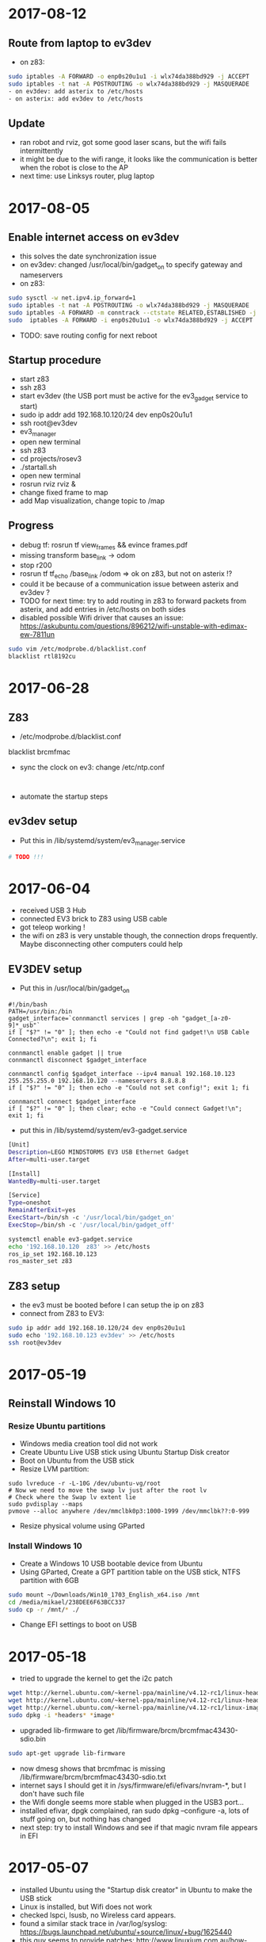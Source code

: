 * 2017-08-12
** Route from laptop to ev3dev
- on z83:
#+BEGIN_SRC bash
sudo iptables -A FORWARD -o enp0s20u1u1 -i wlx74da388bd929 -j ACCEPT
sudo iptables -t nat -A POSTROUTING -o wlx74da388bd929 -j MASQUERADE
- on ev3dev: add asterix to /etc/hosts
- on asterix: add ev3dev to /etc/hosts
#+END_SRC
** Update
- ran robot and rviz, got some good laser scans, but the wifi fails intermittently
- it might be due to the wifi range, it looks like the communication is better when the robot is close to the AP
- next time: use Linksys router, plug laptop
* 2017-08-05
** Enable internet access on ev3dev
- this solves the date synchronization issue
- on ev3dev: changed /usr/local/bin/gadget_on to specify gateway and nameservers
- on z83:
#+BEGIN_SRC bash
sudo sysctl -w net.ipv4.ip_forward=1
sudo iptables -t nat -A POSTROUTING -o wlx74da388bd929 -j MASQUERADE
sudo iptables -A FORWARD -m conntrack --ctstate RELATED,ESTABLISHED -j ACCEPT
sudo  iptables -A FORWARD -i enp0s20u1u1 -o wlx74da388bd929 -j ACCEPT
#+END_SRC
- TODO: save routing config for next reboot

** Startup procedure
- start z83
- ssh z83
- start ev3dev (the USB port must be active for the ev3_gadget service to start)
- sudo ip addr add 192.168.10.120/24 dev enp0s20u1u1
- ssh root@ev3dev
- ev3_manager
- open new terminal
- ssh z83
- cd projects/rosev3
- ./startall.sh
- open new terminal
- rosrun rviz rviz &
- change fixed frame to map
- add Map visualization, change topic to /map

** Progress 
- debug tf: rosrun tf view_frames && evince frames.pdf
- missing transform base_link -> odom
- stop r200
- rosrun tf tf_echo /base_link /odom => ok on z83, but not on asterix !?
- could it be because of a communication issue between asterix and ev3dev ?
- TODO for next time: try to add routing in z83 to forward packets from asterix, and add entries in /etc/hosts on both sides
- disabled possible Wifi driver that causes an issue: https://askubuntu.com/questions/896212/wifi-unstable-with-edimax-ew-7811un
#+BEGIN_SRC bash
sudo vim /etc/modprobe.d/blacklist.conf
blacklist rtl8192cu
#+END_SRC

* 2017-06-28
** Z83
- /etc/modprobe.d/blacklist.conf 
blacklist brcmfmac
- sync the clock on ev3: change /etc/ntp.conf 
#+BEGIN_SRC 

#+END_SRC
- automate the startup steps
** ev3dev setup
- Put this in /lib/systemd/system/ev3_manager.service
#+BEGIN_SRC bash
# TODO !!!

#+END_SRC
* 2017-06-04
- received USB 3 Hub
- connected EV3 brick to Z83 using USB cable
- got teleop working !
- the wifi on z83 is very unstable though, the connection drops frequently. Maybe disconnecting other computers could help
** EV3DEV setup
- Put this in /usr/local/bin/gadget_on
#+BEGIN_SRC 
#!/bin/bash
PATH=/usr/bin:/bin
gadget_interface=`connmanctl services | grep -oh "gadget_[a-z0-9]*_usb"`
if [ "$?" != "0" ]; then echo -e "Could not find gadget!\n USB Cable Connected?\n"; exit 1; fi
    
connmanctl enable gadget || true
connmanctl disconnect $gadget_interface

connmanctl config $gadget_interface --ipv4 manual 192.168.10.123 255.255.255.0 192.168.10.120 --nameservers 8.8.8.8
if [ "$?" != "0" ]; then echo -e "Could not set config!"; exit 1; fi
    
connmanctl connect $gadget_interface
if [ "$?" != "0" ]; then clear; echo -e "Could connect Gadget!\n"; exit 1; fi
#+END_SRC

- put this in /lib/systemd/system/ev3-gadget.service
#+BEGIN_SRC bash
[Unit]
Description=LEGO MINDSTORMS EV3 USB Ethernet Gadget
After=multi-user.target

[Install]
WantedBy=multi-user.target

[Service]
Type=oneshot
RemainAfterExit=yes
ExecStart=/bin/sh -c '/usr/local/bin/gadget_on'
ExecStop=/bin/sh -c '/usr/local/bin/gadget_off'
#+END_SRC

#+BEGIN_SRC bash
systemctl enable ev3-gadget.service
echo '192.168.10.120  z83' >> /etc/hosts
ros_ip_set 192.168.10.123
ros_master_set z83
#+END_SRC

** Z83 setup
- the ev3 must be booted before I can setup the ip on z83
- connect from Z83 to EV3:
#+BEGIN_SRC bash
sudo ip addr add 192.168.10.120/24 dev enp0s20u1u1
sudo echo '192.168.10.123 ev3dev' >> /etc/hosts
ssh root@ev3dev
#+END_SRC

* 2017-05-19
** Reinstall Windows 10
*** Resize Ubuntu partitions
- Windows media creation tool did not work
- Create Ubuntu Live USB stick using Ubuntu Startup Disk creator
- Boot on Ubuntu from the USB stick
- Resize LVM partition:
#+BEGIN_SRC 
sudo lvreduce -r -L-10G /dev/ubuntu-vg/root
# Now we need to move the swap lv just after the root lv
# Check where the Swap lv extent lie
sudo pvdisplay --maps
pvmove --alloc anywhere /dev/mmclbk0p3:1000-1999 /dev/mmclbk??:0-999
#+END_SRC
- Resize physical volume using GParted
*** Install Windows 10
- Create a Windows 10 USB bootable device from Ubuntu
- Using GParted, Create a GPT partition table on the USB stick, NTFS partition with 6GB
#+BEGIN_SRC bash
sudo mount ~/Downloads/Win10_1703_English_x64.iso /mnt
cd /media/mikael/238DEE6F63BCC337
sudo cp -r /mnt/* ./
#+END_SRC
- Change EFI settings to boot on USB
* 2017-05-18
- tried to upgrade the kernel to get the i2c patch
#+BEGIN_SRC bash
wget http://kernel.ubuntu.com/~kernel-ppa/mainline/v4.12-rc1/linux-headers-4.12.0-041200rc1_4.12.0-041200rc1.201705131731_all.deb
wget http://kernel.ubuntu.com/~kernel-ppa/mainline/v4.12-rc1/linux-headers-4.12.0-041200rc1-generic_4.12.0-041200rc1.201705131731_amd64.deb
wget http://kernel.ubuntu.com/~kernel-ppa/mainline/v4.12-rc1/linux-image-4.12.0-041200rc1-generic_4.12.0-041200rc1.201705131731_amd64.deb
sudo dpkg -i *headers* *image*
#+END_SRC
- upgraded lib-firmware to get /lib/firmware/brcm/brcmfmac43430-sdio.bin
#+BEGIN_SRC bash
sudo apt-get upgrade lib-firmware
#+END_SRC
- now dmesg shows that brcmfmac is missing /lib/firmware/brcm/brcmfmac43430-sdio.txt
- internet says I should get it in /sys/firmware/efi/efivars/nvram-*, but I don't have such file
- the Wifi dongle seems more stable when plugged in the USB3 port...
- installed efivar, dpgk complained, ran sudo dpkg --configure -a, lots of stuff going on, but nothing has changed
- next step: try to install Windows and see if that magic nvram file appears in EFI

* 2017-05-07
- installed Ubuntu using the "Startup disk creator" in Ubuntu to make the USB stick
- Linux is installed, but Wifi does not work
- checked lspci, lsusb, no Wireless card appears.
- found a similar stack trace in /var/log/syslog: https://bugs.launchpad.net/ubuntu/+source/linux/+bug/1625440
- this guy seems to provide patches: http://www.linuxium.com.au/how-tos/runningubuntuontheintelcomputestick
- It looks like the Wifi driver will soon be included in Linux kernel: http://linuxiumcomau.blogspot.com/2017/04/rtl8723bs-wifi-soon-to-hit-mainline.html and https://bugs.launchpad.net/ubuntu/+source/linux/+bug/1581711
- in the meantime, I'll use the Wifi dongle
- set up ssh:
#+BEGIN_SRC bash
sudo apt install openssh-server
#+END_SRC
- Set up wifi, Network Manager / Edit Connection. Select your connection, click Edit and check "Available to all users".
- Set text mode https://askubuntu.com/questions/16371/how-do-i-disable-x-at-boot-time-so-that-the-system-boots-in-text-mode
- install ros:
#+BEGIN_SRC bash
sudo apt-get install ros-kinetic-ros-base
sudo apt-get -y install ros-kinetic-librealsense
sudo apt-get -y install ros-kinetic-realsense-camera
sudo apt-get -y install ros-kinetic-depthimage-to-laserscan
sudo apt-get -y install ros-kinetic-gmapping

echo 'source /opt/ros/kinetic/setup.sh' >> ~/.bashrc

#+END_SRC
* 2017-05-06
- Tried to install linux on the Z83 S
- cannot boot on the Micro SD, requires a card reader
- accidentally destroyed the Windows partition table, tried to rescue with System Rescue CD with TestDisk
- SystemRescueCD wouldn't boot because of the EFI, I had to follow this to make a bootable USB: https://askubuntu.com/questions/395879/how-to-create-uefi-only-bootable-usb-live-media
* 2017-04-19
- SLAM works !!
- now I need to configure move_base to set goals http://wiki.ros.org/navigation/Tutorials/RobotSetup
- I may need amcl if I want to use a saved map. http://answers.ros.org/question/67567/is-amcl-necessary-for-exploration-if-gmapping-is-already-running/
- I need to tweak the static tf transform, when I look at the point cloud my foot is under the ground !
- It would be nice to have a single run.sh script, including the startup of ev3_manager on the ev3
* 2017-04-18
- setup launch file for gmapping
- useful command to view tf transformations:
#+BEGIN_SRC bash
rosrun tf tf_echo /map /odom
#+END_SRC
- TF visualization in RViz is very useful
- In the documentation, base_link -> odom means 'odom is the PARENT of base_link'
- I think I need to add the following transform:
#+BEGIN_SRC bash
rosrun tf static_transform_publisher 0.0 0.0 0.1 0.0 0.0 0.0 base_link camera_link 1000
#+END_SRC
* 2017-04-17
** R200 in docker
Found out why the camera was not detected in Docker:
- this was due to /dev/video* not accessible to ros user !!!
- maybe I should delete that ros user ? 
- What is the point of having a separate user? Maybe for X window ?
** rtabmap_ros
- tried this tutorial: http://wiki.ros.org/rtabmap_ros/Tutorials/HandHeldMapping
- did not get what that means: "To get registration without empty lines" ?
- looked promising, got some portion of a map, but it loses the odometry very quickly, as soon as it does not face a close wall
** depthimage_to_laserscan
- need to remap the topic. Otherwise looks good in RViz !
#+BEGIN_SRC bash
rosrun depthimage_to_laserscan depthimage_to_laserscan image:=/camera/depth/image_raw
#+END_SRC
* 2017-04-16
Trying to get the R200 to work in docker.
- dmesg on the host shows it is connected
- VLC in capture mode on /dev/video1, 2 3 shows the camera 
BUT the ros node in docker cannot find the camera
- tried to disable the build-in camera, same
- installed ros kinetic and ran directly on the host => works fine !!
#+BEGIN_SRC bash
rosrun rviz rviz &
roslaunch realsense_camera r200_nodelet_default.launch
#+END_SRC
- to get the point cloud, run
#+BEGIN_SRC bash
roslaunch realsense_camera r200_nodelet_rgbd.launch

#+END_SRC
** Laptop webcam
- add devices /dev/video0 in docker-compose.yaml
- in a ros docker container:
#+BEGIN_SRC bash
sudo chmod go+rw /dev/video0 && rosrun usb_cam usb_cam_node _video_device:=/dev/video0
#+END_SRC
- rviz can visualize /usb_cam/image_raw
* 2017-02-26
- Found a cool blog describing ipvlan and macvlan https://hicu.be/macvlan-vs-ipvlan
  I might be able to run the containers over wifi using ipvlan.
- TODO try to use DHCP to simplify the network configuration. Ideally users of the docker images should not have to change any IP address
* 2017-01-31
** LSD SLAM after calibration
#+BEGIN_SRC bash
rosrun camera_calibration cameracalibrator.py --size 11x7 --square 0.01 image:=/usb_cam/image_raw camera:=/usb_cam
# move around the chessboard, calibrate, commit
rosrun lsd_slam_core live_slam /image:=/usb_cam/image_raw /camera_info:=/usb_cam/camera_info
# Received ROS Camera Calibration: fx: 533.319824, fy: 534.331848, cx: 304.340820, cy: 239.917526 @ 640x480
#+END_SRC
Result: got a very messy point cloud, where we could recognize some shapes. 
There is very little chance this could be useful for SLAM.
I'm starting to accept that there won't be a cheap solution for SLAM.
- I could use an Intel R200 with this compute stick: http://www.ebay.co.uk/itm/Quad-Core-Windows-10-2GB-RAM-32GB-eMMC-WiFi-BT4-0-HDMI-Mini-PC-Compute-Stick/112271294744?_trksid=p2045573.c100642.m3226&_trkparms=aid%3D555014%26algo%3DPL.DEFAULT%26ao%3D1%26asc%3D20160706104836%26meid%3Dc5b276a53b1740fbb44b95aea5b48cdf%26pid%3D100642%26rk%3D1%26rkt%3D1%26
** PS3 Eye on the EV3
- tried to plug the camera on the EV3 brick via a USB Hub
- usb_cam is not installed, but gscam is
- tried http://wiki.ros.org/gscam#Running but got this error:
(gst-plugin-scanner:416): GLib-GObject-WARNING **: cannot register existing type 'GstVorbisDec'

(gst-plugin-scanner:416): GLib-CRITICAL **: g_once_init_leave: assertion 'result != 0' failed

(gst-plugin-scanner:416): GStreamer-CRITICAL **: gst_element_register: assertion 'g_type_is_a (type, GST_TYPE_ELEMENT)' 
- lsusb shows the camera
- /dev/video0 is not created. Tried to follow instructions here: https://github.com/ev3dev/ev3dev/issues/64
- "v4l2-ctl  --list-devices" does not show anything
- this webcam is probably not supported. It could also be caused by this specific ev3dev installation
* 2017-01-30
** Computer vision
http://robotics.stackexchange.com/questions/7014/what-main-factors-features-explain-the-high-price-of-most-industrial-computer-vi
** Calibrate using camera_calibration
- Follow http://wiki.ros.org/camera_calibration/Tutorials/MonocularCalibration
- print https://github.com/ethz-asl/ethzasl_ptam/blob/master/ptam/calib_pattern.pdf
#+BEGIN_SRC bash
rosrun camera_calibration cameracalibrator.py --size 11x7 --square 0.01 image:=/usb_cam/image_raw camera:=/usb_cam
#+END_SRC
- then use image_proc ? http://wiki.ros.org/image_proc
* 2017-01-27
** Calibrate the camera
- follow this: http://wiki.ros.org/ethzasl_ptam/Tutorials/camera_calibration
- print https://github.com/ethz-asl/ethzasl_ptam/blob/master/ptam/calib_pattern.pdf
#+BEGIN_SRC bash
vi ~/catkin_ws/src/ethzasl_ptam/ptam/PtamFixParams.yaml
# Change webcam resolution
vi ~/catkin_ws/src/ethzasl_ptam/ptam/launch/cameracalibrator.launch
# Change topic name usb_cam/image_raw
roslaunch ptam cameracalibrator.launch

#+END_SRC
* 2017-01-26
- got the lsdlam working !! But the result is rather poor. I need to calibrate my camera
- this should help: http://www.icg.tugraz.at/courses/ARVU/install.pdf
- struggled to run the lsd packages from docker-compose. 
  The issue was that I was missing -i in the command section, hence .bashrc was not run
* 2017-01-25
- Tried to setup bumblebee: https://lenovolinux.blogspot.co.uk/2016/05/bumblebee-on-lenovo-t440p-nvidia-gt.html
- got a black screen in the end, reverted
- compiled the opengl branch of nvidia-docker, ran glxgears in docker
#+BEGIN_SRC bash
git clone https://github.com/NVIDIA/nvidia-docker.git
cd nvidia-docker/
make deb
cd tools/dist
sudo dpkg -i nvidia-docker_1.0.0-1_amd64.deb 
xhost +
nvidia-docker run -it -v /tmp/.X11-unix:/tmp/.X11-unix nvidia/cuda bash
apt update
apt install mesa-utils
glxgears
#+END_SRC
- tried to update the lsdlam image with the last 4 lines of https://gitlab.com/nvidia/cuda/blob/ubuntu16.04/8.0/runtime/Dockerfile, did not work
- next time: try to rebuild a OpenGL image from ubuntu 14.04
* 2017-01-24
- installed NVIDIA drivers: Ubuntu -> Additional drivers
- installed nvidia-docker: https://github.com/NVIDIA/nvidia-docker/wiki#quick-start
- installed nvidia-docker-compose: https://github.com/eywalker/nvidia-docker-compose
- ran the lsdslam image, got errors
- nvidia-docker does not support OpenGL: https://github.com/NVIDIA/nvidia-docker/issues/11
- tried this: https://github.com/thewtex/docker-opengl  
  good way of distributing a noob proof docker image 
  but the glxgears only ran with 1200 fps - got 10000 fps when directly on ubuntu
- glmark2 score: 1197 for ubuntu native with nouveau driver
* 2017-01-24
- created a docker image for lsd-slam https://github.com/tum-vision/lsd_slam
- the quickstart works, but is quite slow
- next time: try to use the Nvidia extensions for docker
* 2017-01-23
** How to do SLAM using cheap hardware ?
- LSD SLAM is great: https://github.com/tum-vision/lsd_slam but monocular only, 
  and does not publish live point clouds (see at the bottom of the page)
- Stereo LSD SLAM seems awesome, but no code ? https://github.com/tum-vision/lsd_slam/issues/153
- This looks alright: http://wiki.ros.org/rtabmap_ros/Tutorials/StereoOutdoorMapping
- This looks cool too: https://github.com/srv/stereo_slam
- other option: Poor man's lidar using the IR sensor and a servo: http://www.pirobot.org/blog/0014/
- Kinect equivalent: https://orbbec3d.com/product-astra/
- Cheap stereo webcam: https://www.amazon.co.uk/Konig-3D-3MP-Webcam-Glasses/dp/B004CRYEO0/ref=sr_1_1?ie=UTF8&qid=1485244797&sr=8-1&keywords=3d+webcam
- Lego pi camera mount: http://www.mindsensors.com/rpi/157-camera-mount-for-pistorms
- Raspberry driver for stereo camera: http://www.linux-projects.org/documentation/uv4l-raspicam/
* 2017-01-22
** Square using odom
- robot can do squares:  rosrun rbx1_nav odom_out_and_back.py
- but the result is not as good as in the book. However rviz display is quite close to reality
- accuracy could probably be improved with a Gyro sensor
** Square using move_base
- p 119
- setup rviz in the ros_by_example image so that I can use nav.rviz
#+BEGIN_SRC bash
docker-compose up rviz
run.sh
docker exec -it ev3_launch bash
roscd rbx1_nav/config/turtlebot
vi global_costmap_params.yaml
# change base_footprint to base_link
vi local_costmap_params.yaml
# change base_footprint to base_link
roslaunch rbx1_nav tb_move_base_blank_map.launch &
rosrun rbx1_nav move_base_square.py
#+END_SRC
- the robot arrived less than 10cm away from its original position !
- but the rviz run from docker-compose does not load nav.rviz - TODO fix for next time, it runs fine in a shell
- I can set goals to the robot, and it executes them !!

* 2017-01-16
- installed patch https://github.com/Hacks4ROS/h4r_ev3_ctrl/releases
- it solved the issue, I can now calibrate the angular motion.  
* 2017-01-15
- the robot moves without any command as soon as the motor controller is started
- spent 3 hours figuring out why. It turns out I added 1 whitespace to motor.yaml/min_acceleration !!!!
- it looks like there is a bug in this setting. If I set it to 0 I have similar issues when calibrating.
- note for later: commit things as soon as they work, revert if things are broken
- linear calibration: multiply wheel_radius by odom_linear_scale_correction
- angular calibration: reducing the wheel_separation slows down the rotations tremendously. 
  Increasing it trieggers an infinite rotation. 
- the only way to have few movements with angular_calibration is to put an angle of 2.
- rostopic echo /odom during a teleop shows that the z position barely changes
- rostopic echo /ev3dev/joint_states during a teleop shows that the position/velocities are positive for both motors.
  should one of them be negative ?
- debug motor states:
#+BEGIN_SRC bash
cd /sys/class/tacho-motor/motor1
watch -n 0.2 cat position
watch -n 0.2 cat polarity
#+END_SRC
* 2017-01-14
** Research a low cost slam sensor
- $100 Intel R200: requires powerful USB 3 board
- $150 LidarLight v2 with DIY motors: http://grauonline.de/wordpress/?page_id=1233
- $25 Hacked tUni-T UT390b telemeter: http://www.instructables.com/id/Simple-LiDAR-using-the-laser-rangefinder-Uni-T-UT3/
** Calibration
- Ros by example p. 65
#+BEGIN_SRC bash
docker exec -it ev3_launch bash
rosrun rqt_reconfigure rqt_reconfigure &
rosrun rbx1_nav calibrate_linear.py
rosrun rbx1_nav calibrate_angular.py
#+END_SRC
- Result: odom_linear_scale_correction should be 0.1092
- But no way to specify it in diffDrv
- Changed wheel_separation and wheel_radius, got better results with faster motion !

* 2017-01-10
- enabled ir proximity
- looked into the H4R code. It uses http://wiki.ros.org/ros_control
- I can find the IR YAML parameters by looking at https://github.com/Hacks4ROS/h4r_ev3_ctrl/blob/6a389638a0847b03e0fe97e9f0f5530d12af22a4/h4r_ev3_control/src/h4r_ev3_control/ev3_infrared_controller.cpp
- the diffDrive parameters are described here: http://wiki.ros.org/diff_drive_controller
- tried to use remap to change the topic names for diffDrv, with no luck. It is actually a known issue: https://github.com/ros-controls/ros_controllers/issues/126
- discovered some nice scripts on the ev3 in /usr/local/bin : I can activate all ports from there
- next time: use relay in the launch file and try to calibrate
* 2017-01-08
** Teleop works !!
#+BEGIN_SRC bash
# on ev3
vi /etc hosts
# add master and ev3_launch ips
ev3_manager

# on host
docker-compose up -d master ev3_launch
docker exec -t ev3_launch bash
rosrun topic_tools relay /cmd_vel /ev3dev/diffDrv/cmd_vel &
sudo apt-get install ros-indigo-teleop-twist-keyboard
rosrun teleop_twist_keyboard teleop_twist_keyboard.py
#+END_SRC
* 2017-01-07
- It appears that linux network bridging does not work with Wifi cards. 
  There is a solution with ebtables https://wiki.debian.org/BridgeNetworkConnections#Bridging_with_a_wireless_NIC but it is quite involved.
- the easiest will be to plug the laptop with an ethernet cable - or use the iMac remotely and launch docker containers from there.
- set up my old friend the Linksys WRT54 as an Access point, plugged on the powerline - Wifi in the living room now works like a charm
  
* 2017-01-05
** got the USB Wifi dongle
It was quite fiddly to make it work:
- the connection to the iMac shared connection seemed to work, but impossible to find the allocated IP
- then I switched to the Virgin Media router, but it was appearing as still having 192.168.10.123 instead of 192.168.0.x
- forced a pre-allocation in DHCP settings, now it appears with both addresses but at least I can ssh to it via Wifi
- now I can ssh to ev3dev.local (zero conf works !), but the docker container cannot see the rest of the wifi network !? 
  it was working yesterday with the USB ethernet
* 2017-01-04
** Another approach: H4R EV3 - linux on the EV3 brick
- installed H4R EV3, managed to SSH to the EV3 brick
- the EV3 brick does not work with an apple keyboard, you need a pc keyboard
- ordered a wifi dongle. Cannot use the Wifi AND the USB ethernet at the same time - something to do with the default interface
- improved the ros-indigo-zt/docker-compose.yml to create a rosnet network with macvlan
- the ev3dev can ping the docker container
- ran ev3_manager and ir.launch on the ev3, but got an error :
roslaunch ./ev3_ir.launch ev3_hostname:=192.168.10.123
[WARN] [WallTime: 1455389457.181423] Controller Spawner couldn't find the expected controller_manager ROS interface.
- ran ir.launch on the docker container, got the same error after having installed controller_manager
- added master in /etc/hosts on ev3dev, and added ev3dev in /etc/hosts on master
- Now I get the ir topics !!!
- Next time: change the rosnet in docker-compose to add ev3dev

* 2017-01-02
- tried to investigate why rostopic echo does not do anything
- added log information, stuff is published but does not appear in the master node
- I am tempted to give up with the android solution and use this instead: http://hacks4ros.github.io/h4r_ev3_ctrl/
* 2016-12-20
** Network connectivity check
Network connectivity is OK between Android and the docker machine. 
Tried with "nc -l -p 1234" on the Docker machine and with "curl http://masterleakimav.hopto.org:1234" on Android.
For some reason "echo hello|nc masterleakimav.hopto.org 1234" says "bad address".
On stackoverflow, people say that you need busybox for this to work with DNS.
* 2016-12-19
- tried to run the ros-teleop docker container, did not work
- rostopic echo /voltage does not work
- set up 3 noip addresses: one for ev3, one for master, one for node1. Associated them with the ZeroTier IP addresses
- set dns = 8.8.8.8 and dns_search = hopto.org in docker-compose.yml
- all nodes can now ping each other using a hostname
- but rostopic echo /voltage still does not work
- next step: use android debug to see what is going on. Would be nice to have some logs/self check in the app itself ?
* 2016-12-13
- resolved runtime issue with apache commons codec: use transitive=true for httpclient
- the App runs and can connect to the master node !!
* 2016-12-12
- trying to recompile the project
- jar hell: added transitive = false and resolved warnings one by one, by adding missing dependencies and by adding directives to proguard.
* 2016-12-09
- moved everything to one project, tried to make the project compile
* 2016-12-06
- used adb to see the logs when the app crashes. There is a missing class from dnsjava: java.lang.NoClassDefFoundError: Failed resolution of: Lorg/xbill/DNS/Address;
- started to migrate to gradle. Installed gradle in /opt. The default version with apt-get is very old
- gradle is very picky w.r.t. SDK version. It complained that I did not accept the license for version X when I specified X.0 in the build.gradle and I installed X.1
- fiddling with gradle multi-modules, can't make it compile. Next step: merge everything in one module and avoid the pain !
* 2016-12-04
- tried to echo /cmd_vel using ros_teleop. It does NOT work if I run the teleop docker container without --name... 
  ROS is very picky about hostnames, and docker run generates a new hostname every time.
- improved ros-teleop/run.sh: 3 containers with a rostopic echo. rostopic echo must be run AFTER the topic is created
  Unfortunately it seems I cannot use the arrow keys in a windows terminal with docker attach. But it works with docker run.
  It could be related to https://github.com/docker/docker/issues/13817
- setting the DNS on the Android wifi is a pain, I need to find a better solution.
  The App could have another setting for the DNS, or use zeroconf. Does zeroconf work with zerotier and docker ?
  Another option would be to use a public dns: dyndns or noip. Or maybe just set the master using a zerotier IP address ?
- tried to teleop with android connecting to the docker master, but the android app crashes. It even rebooted the OS.
  next step: make the teleop work, debug the android app

* 2016-11-27
- ev3-android: fixed connection to non-local master !
- wifi connection is patchy, random disconnections are annoying !
- if android is OFFLINE in adb, disable/enable debug over tcp/ip
- tried the calibration again p43, but no luck.
- less ~/catkin-ws/src/rbx1/rbx1_nav/nodes/calibrate_linear.py : no clue why nothing happens
* 2016-11-23
- compiled the project in IntelliJ, fixed 2 issues with deprecated methods
- cannot use Android USB over NoMachine ?
- emabled ADB over TCP/IP:
#+BEGIN_SRC bash
adb tcpip 5555
# On Android, Developer options -> enable ADB over network
adb connect ev3:5555
#+END_SRC
- /opt/android-sdk/tools has disappeared, maybe I unchecked the wrong box (platform tools)
- un-tared the android sdk and checked platform tools, now I have a new version of adb in /opt/android-sdk/platform-tools
- managed to deploy the application and got the ROS topics !! 
- next step: try the TF fix, commit the android code to github, use gradle to get rid of lib/*.jar
* 2016-11-22
- setup IntelliJ and Android SDK
- checked out Lego Ros: https://sourceforge.net/p/ev3javabrick/wiki/EV3%20communication%20library/
- there is a tf and odom publication, but it seems like they have the wrong frameId
- struggled to compile the project, it requires Android 23 and JDK 1.7
- got an error "Error:android-apt-compiler: Cannot run program "/opt/android-sdk/build-tools/23.0.3/aapt": error=2, No such file or directory". 
  It may be because my ubuntu does not support 32 bits binaries: http://stackoverflow.com/questions/19523502/how-to-make-androids-aapt-and-adb-work-on-64-bit-ubuntu-without-ia32-libs-work 
* 2016-11-20
- tried to connect from Android to master in docker, does not work. No logs, nothing using tcpdump on the docker container. I should inspect android's logs to debug this.
- lesson learned: tcpdump -i zt0 only shows stuff if you are on the same machine, ZeroTier might not broadcast packets to the whole network.
- blocked the DNS access from the docker container after having set the IP filtering on EC2 security group. Solved it by adding DNS rules
- ran rviz in docker, this will be useful for GPU acceleration: http://wiki.ros.org/docker/Tutorials/Hardware%20Acceleration
- ran teleop, I can remote control the robot !!! If rostopic list does not show the EV3 topic, unplug/replug the USB cable.
- the ping between any machine and ev3 is quite long and inconsistent, it might be due to the wifi or android being too loaded ?
- setup ros-by-example docker image, reproduced Arbotix simulation with RViz Chapter 6. I had to change the fixed frame to /odom in rviz and add an odometry visualisation
- setup rqt_reconfigure, tried to calibrate (7.4). But it looks like I am missing a tf base_link.
- rosrun tf view_frames && evince frames.pdf => nothing
    
* 2016-11-19
Cannot start the remote desktop. 
#+BEGIN_SRC bash
sudo less /usr/NX/var/log/nxserver.log
rm -rf ~/.config
sudo systemctl restart lightdm 
# Disable X11
sudo systemctl isolate multi-user.target
sudo systemctl enable multi-user.target
sudo systemctl set-default multi-user.target
sudo vi /usr/NX/etc/server.cfg
# CreateDisplay 1 
# DisplayOwner "ubuntu"
#+END_SRC
- added master in /etc/hosts
- set ROS_MASTER_URI=http://ev3:11311 solved the communication issue !!
- I can now do rostopic echo /voltage, but the image is still grey 
- Learned more about docker-compose: run can override the build's run command, used entrypoint
- solved two bugs with the image_view, but still no image: 
  - https://github.com/jsk-ros-pkg/jsk_travis/issues/187 sudo ln /dev/null /dev/raw1394
  - sudo apt-get install libcanberra-gtk*

* 2016-11-18
** ZeroTier in docker

#+BEGIN_SRC bash
docker run  -it --rm --cap-add=NET_ADMIN --cap-add=SYS_ADMIN --device=/dev/net/tun -v /tmp/.X11-unix:/tmp/.X11-unix -e ROS_MASTER_URI=http://ev3:11311 ros-image-pipeline bash
curl https://install.zerotier.com/ | bash
sudo zerotier-cli join ...
#+END_SRC
#+BEGIN_SRC bash
vim Dockerfile
# see committed file
docker build -t ros-image-pipeline  .
docker run  --dns 52.51.247.240 -it --rm -v ~/zerotier-one:/var/lib/zerotier-one --cap-add=NET_ADMIN --cap-add=SYS_ADMIN --device=/dev/net/tun -v /tmp/.X11-unix:/tmp/.X11-unix -e ROS_MASTER_URI=http://ev3:11311 ros-image-pipeline 
# identity is preserved using the volume; use a different volume for a different identity
#+END_SRC
* 2016-11-17
** Gateway
Let's try to route all my traffic through the AWS host: https://www.zerotier.com/community/topic/69/default-route-override-a-k-a-full-tunnel-in-1-1-6
If this works, I can watch irish TV !
#+BEGIN_SRC bash
sudo vi /etc/sysctl.conf
/ip_forward
0x:w

sudo iptables -t nat -A POSTROUTING -o eth0 -s 10.242.0.0/16 -j SNAT --to-source 52.51.247.240
sudo iptables -A FORWARD -i eth0 -s 0.0.0.0/0 -d 10.242.0.0/16 -j ACCEPT
sudo iptables -A FORWARD -i zt+ -s 10.242.0.0/16 -d 0.0.0.0/0 -j ACCEPT 
# On ubuntu at home
ping 62.253.72.153 -I zt0 # network unreachable :-(
# On AWS
sudo tcpdump -i zt0 # shows that the packets from home are coming, but the AWS host does not route them

#+END_SRC
Well it does not work, and even if it did, the MacVLan thing would not let me route the docker container's traffic through the host.
It is mentionned here: https://docs.docker.com/engine/userguide/networking/get-started-macvlan/
An alternative would be to install ZeroTier inside the docker container => let's try that tomorrow

* 2016-11-16
** MacVLan
- on ZeroTier, check 'bridge' checkbox on the AWS ubuntu host
#+BEGIN_SRC bash
docker network create -d macvlan --subnet=10.242.0.0/16  -o parent=zt0 rosnet
docker run --dns 52.51.247.240 --net rosnet -it --rm -v /tmp/.X11-unix:/tmp/.X11-unix -e ROS_MASTER_URI=http://ev3:11311 ros-image-pipeline
ping www.google.fr # does not work :-(
ping ev3 # does not work
ping 10.242.58.128  # ip of the android phone, works !!
ping 10.242.119.232 # ip of ubuntu laptop at home, works !!
#+END_SRC
- all I need to do now is to specify the right gateway, but how can I get a gateway on the ZeroTier network ? Maybe with iptables ?
* 2016-11-15
** setup dnsmasq
#+BEGIN_SRC bash 
sudo apt install dnsmasq
vim /etc/dnsmasq.conf
interfaces=eth0 
:wq

vim /etc/hosts 
Ga
10.242.58.128 ev3
52.51.247.240 aws
:wq

sudo systemctl enable dnsmasq
ping aws
ping ev3 
nslookup ev3 aws

# On Android: change wifi settings to setup DNS
ping ev3 
ping aws
#+END_SRC  
** checked network connectivity http://wiki.ros.org/ROS/NetworkSetup
#+BEGIN_SRC bash
# Ubuntu
nc -l -p 1234
# Android on SSHDroid
echo hello from ev3|nc aws 1234
nc -l -p 1234
# Ubuntu
echo hello from aws |nc ev3 1234
#+END_SRC

** tried the image_view again:
#+BEGIN_SRC bash
docker run --dns 52.51.247.240 -it --rm -v /tmp/.X11-unix:/tmp/.X11-unix -e ROS_MASTER_URI=http://ev3:11311 ros-image-pipeline
rostopic list
rosrun image_view image_view image:=/camera/compressed
# No image :-(
rostopic echo /camera/compressed
# Unable to register with master node [http://ev3:11311]: master may not be running yet. Will keep trying.
#+END_SRC
The problem is that the android box cannot connect back to the docker container, the port is not open, and we need some routing !
There might be a solution with MacVLAN: http://blog.oddbit.com/2014/08/11/four-ways-to-connect-a-docker/

* 2016-11-14
  - got some trouble with Ubuntu running from NoMachine: it is hanging
  - it could have been caused by the disk being full at some point yesterday, or by ros writing to X, or by the hostname renaming ?
  - recreated a new machine from snapshot with 20Gb
  - re-installed ZeroTier
  - ran the docker firefox image, OK !
  - Ran ros-image-pipeline/docker-compose up => displays an X Window, but no image :-(
  - this works:
  #+BEGIN_SRC bash
  docker build -t ros-image-pipeline .
  docker run -it --rm -e ROS_MASTER_URI=http://10.242.58.128:11311 ros-image-pipeline 
  rostopic list
  #+END_SRC
  - next step: investigate network issues: http://wiki.ros.org/ROS/NetworkSetup
* 2016-11-13
** Followed ROS tuto on docker: https://hub.docker.com/_/ros/
** ping android to/from ubuntu on aws
- install ZeroTier
  curl -s https://install.zerotier.com/ | bash
- create ZeroTier account, create new network
- check IPV4 auto-assign
sudo zerotier-cli join 565799d8f6f7f87f 
- install ZeroTier on Android, join network
- On the Website https://my.zerotier.com/network/565799d8f6f7f87f, check 'auth' on each member, and give them a good name
- let's ping
  ping 10.242.58.128 # from ubuntu
  ping 10.242.116.228 # from android
** ROS pub/sub from android to ubuntu
*** Android:
- Run local master node
- use auto IP address
 
*** Ubuntu:
docker run -it --rm  --name master ros:indigo-perception bash
export ROS_MASTER_URI=http://10.242.58.128:11311
rostopic list
# /camera/compressed !!!
#docker run --expose 11311 -it --rm     --net foo     --name master     ros:ros-tutorials     roscore
rosrun image_view image_view image:=/camera/compressed
# Doesn't work !! Docker must use X11
** Image view from a docker image
http://toddsampson.com/post/131965350342/ros-visualization-packages-in-docker
mkdir -p ~/ros/image-view
vim Dockerfile
docker build --tag ros:indigo-image-pipeline .
vim docker-compose.yml
# Paste website's compose and change ROS_MASTER_URI

*** TODO does not work !! Try another docker image that runs firefox: http://fabiorehm.com/blog/2014/09/11/running-gui-apps-with-docker/

